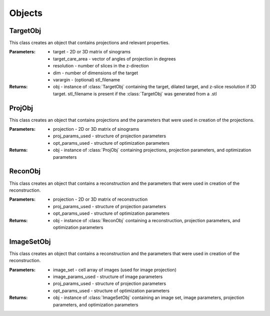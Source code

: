 .. _objects:

=======
Objects
=======



TargetObj
~~~~~~~~~

.. class:: TargetObj(target,target_care_area,resolution,varargin)

   This class creates an object that contains projections and relevant properties.

   :Parameters:   * target - 2D or 3D matrix of sinograms
                  * target_care_area - vector of angles of projection in degrees
                  * resolution - number of slices in the z-direction
                  * dim - number of dimensions of the target
                  * varargin - (optional) stl_filename 

   :Returns:      * obj - instance of :class:`TargetObj` containing the target, dilated target, and z-slice resolution if 3D target. stl_filename is present if the :class:`TargetObj` was generated from a .stl





ProjObj
~~~~~~~

.. class:: ProjObj(projection,proj_params_used,opt_params_used)

   This class creates an object that contains projections and the parameters that were used in creation of the projections.

   :Parameters:   * projection - 2D or 3D matrix of sinograms
                  * proj_params_used - structure of projection parameters
                  * opt_params_used - structure of optimization parameters

   :Returns:      * obj - instance of :class:`ProjObj` containing projections, projection parameters, and optimization parameters




ReconObj
~~~~~~~~

.. class:: ReconObj(reconstruction,,proj_params_used,opt_params_used)

   This class creates an object that contains a reconstruction and the parameters that were used in creation of the reconstruction.

   :Parameters:   * projection - 2D or 3D matrix of reconstruction
                  * proj_params_used - structure of projection parameters
                  * opt_params_used - structure of optimization parameters

   :Returns:      * obj - instance of :class:`ReconObj` containing a reconstruction, projection parameters, and optimization parameters



ImageSetObj
~~~~~~~~~~

.. class:: ImageSetObj(image_set,,proj_params_used,opt_params_used)

   This class creates an object that contains a reconstruction and the parameters that were used in creation of the reconstruction.

   :Parameters:   * image_set - cell array of images (used for image projection)
                  * image_params_used - structure of image parameters
                  * proj_params_used - structure of projection parameters
                  * opt_params_used - structure of optimization parameters

   :Returns:      * obj - instance of :class:`ImageSetObj` containing an image set, image parameters, projection parameters, and optimization parameters

